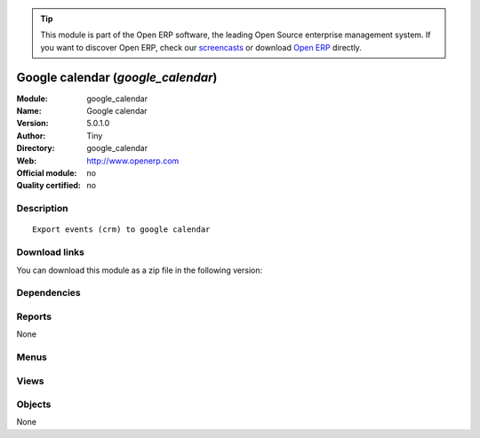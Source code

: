 
.. i18n: .. module:: google_calendar
.. i18n:     :synopsis: Google calendar 
.. i18n:     :noindex:
.. i18n: .. 

.. module:: google_calendar
    :synopsis: Google calendar 
    :noindex:
.. 

.. i18n: .. raw:: html
.. i18n: 
.. i18n:       <br />
.. i18n:     <link rel="stylesheet" href="../_static/hide_objects_in_sidebar.css" type="text/css" />

.. raw:: html

      <br />
    <link rel="stylesheet" href="../_static/hide_objects_in_sidebar.css" type="text/css" />

.. i18n: .. tip:: This module is part of the Open ERP software, the leading Open Source 
.. i18n:   enterprise management system. If you want to discover Open ERP, check our 
.. i18n:   `screencasts <http://openerp.tv>`_ or download 
.. i18n:   `Open ERP <http://openerp.com>`_ directly.

.. tip:: This module is part of the Open ERP software, the leading Open Source 
  enterprise management system. If you want to discover Open ERP, check our 
  `screencasts <http://openerp.tv>`_ or download 
  `Open ERP <http://openerp.com>`_ directly.

.. i18n: .. raw:: html
.. i18n: 
.. i18n:     <div class="js-kit-rating" title="" permalink="" standalone="yes" path="/google_calendar"></div>
.. i18n:     <script src="http://js-kit.com/ratings.js"></script>

.. raw:: html

    <div class="js-kit-rating" title="" permalink="" standalone="yes" path="/google_calendar"></div>
    <script src="http://js-kit.com/ratings.js"></script>

.. i18n: Google calendar (*google_calendar*)
.. i18n: ===================================
.. i18n: :Module: google_calendar
.. i18n: :Name: Google calendar
.. i18n: :Version: 5.0.1.0
.. i18n: :Author: Tiny
.. i18n: :Directory: google_calendar
.. i18n: :Web: http://www.openerp.com
.. i18n: :Official module: no
.. i18n: :Quality certified: no

Google calendar (*google_calendar*)
===================================
:Module: google_calendar
:Name: Google calendar
:Version: 5.0.1.0
:Author: Tiny
:Directory: google_calendar
:Web: http://www.openerp.com
:Official module: no
:Quality certified: no

.. i18n: Description
.. i18n: -----------

Description
-----------

.. i18n: ::
.. i18n: 
.. i18n:   Export events (crm) to google calendar

::

  Export events (crm) to google calendar

.. i18n: Download links
.. i18n: --------------

Download links
--------------

.. i18n: You can download this module as a zip file in the following version:

You can download this module as a zip file in the following version:

.. i18n:   * `trunk <http://www.openerp.com/download/modules/trunk/google_calendar.zip>`_

  * `trunk <http://www.openerp.com/download/modules/trunk/google_calendar.zip>`_

.. i18n: Dependencies
.. i18n: ------------

Dependencies
------------

.. i18n:  * :mod:`event`

 * :mod:`event`

.. i18n: Reports
.. i18n: -------

Reports
-------

.. i18n: None

None

.. i18n: Menus
.. i18n: -------

Menus
-------

.. i18n:  * Events Organisation/Google Import-Export
.. i18n:  * Events Organisation/Google Import-Export/Synchronize Events

 * Events Organisation/Google Import-Export
 * Events Organisation/Google Import-Export/Synchronize Events

.. i18n: Views
.. i18n: -----

Views
-----

.. i18n:  * \* INHERIT res.users.google.form (form)
.. i18n:  * \* INHERIT event.event.google.form (form)

 * \* INHERIT res.users.google.form (form)
 * \* INHERIT event.event.google.form (form)

.. i18n: Objects
.. i18n: -------

Objects
-------

.. i18n: None

None
